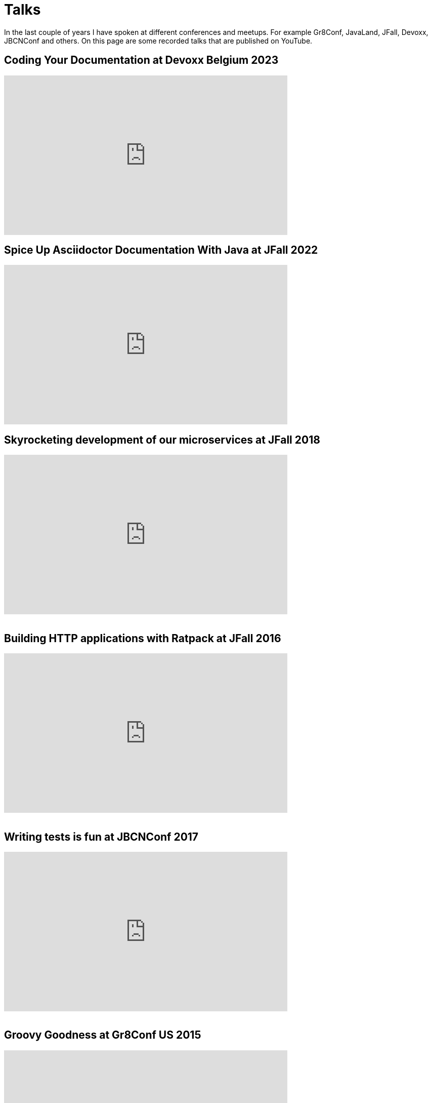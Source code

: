 = Talks
:jbake-type: page
:idprefix:

In the last couple of years I have spoken at different conferences and meetups.
For example Gr8Conf, JavaLand, JFall, Devoxx, JBCNConf and others.
On this page are some recorded talks that are published on YouTube.

== Coding Your Documentation at Devoxx Belgium 2023
++++
<iframe width="560" height="315" src="https://www.youtube.com/embed/mIb_jPaakoY?si=SSIuOINghDQwpZJq" title="YouTube video player" frameborder="0" allow="accelerometer; autoplay; clipboard-write; encrypted-media; gyroscope; picture-in-picture; web-share" allowfullscreen></iframe>
++++

== Spice Up Asciidoctor Documentation With Java at JFall 2022
++++
<iframe width="560" height="315" src="https://www.youtube.com/embed/hi8yt_Y9iXg" title="YouTube video player" frameborder="0" allow="accelerometer; autoplay; clipboard-write; encrypted-media; gyroscope; picture-in-picture; web-share" allowfullscreen></iframe>
++++

== Skyrocketing development of our microservices at JFall 2018

++++
<iframe width="560" height="315" src="https://www.youtube.com/embed/Wkqm4NlM5hE" title="YouTube video player" frameborder="0" allow="accelerometer; autoplay; clipboard-write; encrypted-media; gyroscope; picture-in-picture; web-share" allowfullscreen></iframe>
<br />
<br />
++++

== Building HTTP applications with Ratpack at JFall 2016

++++
<iframe width="560" height="315" src="https://www.youtube.com/embed/Xt12p-eAUz8" title="YouTube video player" frameborder="0" allow="accelerometer; autoplay; clipboard-write; encrypted-media; gyroscope; picture-in-picture; web-share" allowfullscreen></iframe>
<br />
<br />
++++

== Writing tests is fun at JBCNConf 2017 

++++
<iframe width="560" height="315" src="https://www.youtube.com/embed/YzhIyF836-A" title="YouTube video player" frameborder="0" allow="accelerometer; autoplay; clipboard-write; encrypted-media; gyroscope; picture-in-picture; web-share" allowfullscreen></iframe>
<br />
<br />
++++

== Groovy Goodness at Gr8Conf US 2015

++++
<iframe width="560" height="315" src="https://www.youtube.com/embed/ugy4wSEy_A0" title="YouTube video player" frameborder="0" allow="accelerometer; autoplay; clipboard-write; encrypted-media; gyroscope; picture-in-picture; web-share" allowfullscreen></iframe>
<br />
<br />
++++

== Grails Goodness at Gr8Conf US 2015

++++
<iframe width="560" height="315" src="https://www.youtube.com/embed/qyj7A-8n49w" title="YouTube video player" frameborder="0" allow="accelerometer; autoplay; clipboard-write; encrypted-media; gyroscope; picture-in-picture; web-share" allowfullscreen></iframe>
<br />
<br />
++++

== Gradle Goodness at Gr8Conf US 2015

++++
<iframe width="560" height="315" src="https://www.youtube.com/embed/erg5Ng8yuKQ" title="YouTube video player" frameborder="0" allow="accelerometer; autoplay; clipboard-write; encrypted-media; gyroscope; picture-in-picture; web-share" allowfullscreen></iframe>
<br />
<br />
++++

== Express yourself with DSLs at Gr8Conf 2018

++++
<iframe width="560" height="315" src="https://www.youtube.com/embed/iQwWOzkS13k" title="YouTube video player" frameborder="0" allow="accelerometer; autoplay; clipboard-write; encrypted-media; gyroscope; picture-in-picture; web-share" allowfullscreen></iframe>
<br />
<br />
++++

== Groovy Goodness at Gr8Conf 2018

++++
<iframe width="560" height="315" src="https://www.youtube.com/embed/DerfquHP3G8" title="YouTube video player" frameborder="0" allow="accelerometer; autoplay; clipboard-write; encrypted-media; gyroscope; picture-in-picture; web-share" allowfullscreen></iframe>
<br />
<br />
++++

== Grails 3 Goodness at Gr8Conf 2018

++++
<iframe width="560" height="315" src="https://www.youtube.com/embed/VDiEr56nQ7g" title="YouTube video player" frameborder="0" allow="accelerometer; autoplay; clipboard-write; encrypted-media; gyroscope; picture-in-picture; web-share" allowfullscreen></iframe>
<br />
<br />
++++

== Gradle Goodness at Gr8Conf 2015

++++
<iframe width="560" height="315" src="https://www.youtube.com/embed/zSnsi6wd6GA" title="YouTube video player" frameborder="0" allow="accelerometer; autoplay; clipboard-write; encrypted-media; gyroscope; picture-in-picture; web-share" allowfullscreen></iframe>
<br />
<br />
++++

== Groovy Goodness at Gr8Conf 2015

++++
<iframe width="560" height="315" src="https://www.youtube.com/embed/Ls7u38U0HFw" title="YouTube video player" frameborder="0" allow="accelerometer; autoplay; clipboard-write; encrypted-media; gyroscope; picture-in-picture; web-share" allowfullscreen></iframe>
<br />
<br />
++++

== Grails Goodness at Gr8Conf 2014

++++
<iframe width="560" height="315" src="https://www.youtube.com/embed/jmWrjIhOq-s" title="YouTube video player" frameborder="0" allow="accelerometer; autoplay; clipboard-write; encrypted-media; gyroscope; picture-in-picture; web-share" allowfullscreen></iframe>
<br />
<br />
++++

== Grails Goodness at Greach 2015

++++
<iframe width="560" height="315" src="https://www.youtube.com/embed/qUPn6S-7ZHw" title="YouTube video player" frameborder="0" allow="accelerometer; autoplay; clipboard-write; encrypted-media; gyroscope; picture-in-picture; web-share" allowfullscreen></iframe>
<br />
<br />
++++

== Building HTTP applications with Ratpack at Utrecht JUG 2017

++++
<iframe width="560" height="315" src="https://www.youtube.com/embed/fsqyIAkeuKQ" title="YouTube video player" frameborder="0" allow="accelerometer; autoplay; clipboard-write; encrypted-media; gyroscope; picture-in-picture; web-share" allowfullscreen></iframe>
<br />
<br />
++++